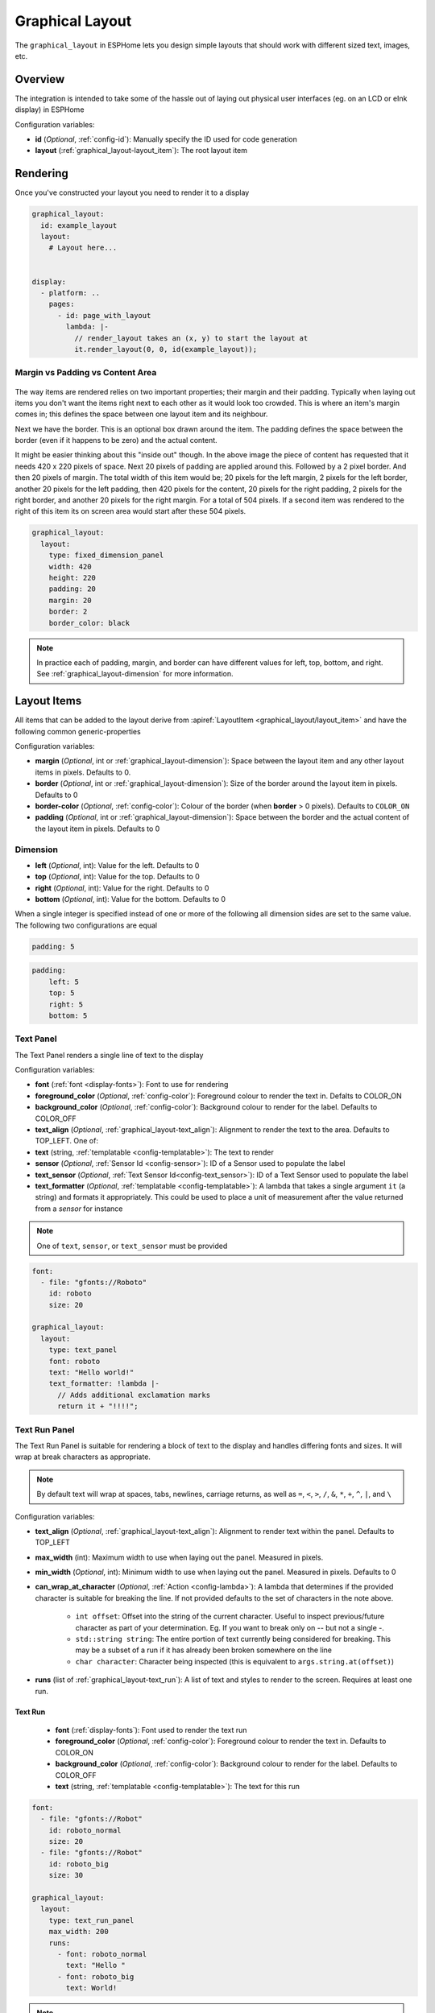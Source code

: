 Graphical Layout
================

.. seo::
    :description: A layout system for rendering screens in ESPHome
    :image: folder-open.svg

The ``graphical_layout`` in ESPHome lets you design simple layouts that should work
with different sized text, images, etc.

.. figure:: /images/graphical_layout.png
    :align: center
    :width: 60.0%

Overview
--------

The integration is intended to take some of the hassle out of laying out physical user interfaces (eg. on an LCD or eInk display)
in ESPHome

Configuration variables:

- **id** (*Optional*, :ref:`config-id`): Manually specify the ID used for code generation
- **layout** (:ref:`graphical_layout-layout_item`): The root layout item

Rendering
---------

Once you've constructed your layout you need to render it to a display

.. code-block:: yaml

    graphical_layout:
      id: example_layout
      layout:
        # Layout here...
          

    display:
      - platform: ..
        pages:
          - id: page_with_layout
            lambda: |-
              // render_layout takes an (x, y) to start the layout at
              it.render_layout(0, 0, id(example_layout));



Margin vs Padding vs Content Area
*********************************

.. figure:: images/margin-vs-padding.png
    :align: center
    :width: 60.0%

The way items are rendered relies on two important properties; their margin and their padding. Typically when laying out items 
you don't want the items right next to each other as it would look too crowded. This is where an item's margin comes in; this
defines the space between one layout item and its neighbour.

Next we have the border. This is an optional box drawn around the item. The padding defines the space between the border (even
if it happens to be zero) and the actual content.

It might be easier thinking about this "inside out" though. In the above image the piece of content has requested that it needs
420 x 220 pixels of space. Next 20 pixels of padding are applied around this. Followed by a 2 pixel border. And then 20 pixels
of margin. The total width of this item would be; 20 pixels for the left margin, 2 pixels for the left border, another 20 pixels
for the left padding, then 420 pixels for the content, 20 pixels for the right padding, 2 pixels for the right border, and another
20 pixels for the right margin. For a total of 504 pixels. If a second item was rendered to the right of this item its on screen
area would start after these 504 pixels.

.. code-block:: yaml

    graphical_layout:
      layout:
        type: fixed_dimension_panel
        width: 420
        height: 220
        padding: 20
        margin: 20
        border: 2
        border_color: black

.. note::

    In practice each of padding, margin, and border can have different values for left, top, bottom, and right. See
    :ref:`graphical_layout-dimension` for more information.

.. _graphical_layout-layout_item:

Layout Items
------------

All items that can be added to the layout derive from :apiref:`LayoutItem <graphical_layout/layout_item>` and have the following
common generic-properties

Configuration variables:

- **margin** (*Optional*, int or :ref:`graphical_layout-dimension`): Space between the layout item and any other layout items in
  pixels. Defaults to 0.
- **border** (*Optional*, int or :ref:`graphical_layout-dimension`): Size of the border around the layout item in pixels. Defaults
  to 0
- **border-color** (*Optional*, :ref:`config-color`): Colour of the border (when **border** > 0 pixels). Defaults to ``COLOR_ON``
- **padding** (*Optional*, int or :ref:`graphical_layout-dimension`): Space between the border and the actual content of the 
  layout item in pixels. Defaults to 0

.. _graphical_layout-dimension:

Dimension
*********

- **left** (*Optional*, int): Value for the left. Defaults to 0
- **top** (*Optional*, int): Value for the top. Defaults to 0
- **right** (*Optional*, int): Value for the right. Defaults to 0
- **bottom** (*Optional*, int): Value for the bottom. Defaults to 0

When a single integer is specified instead of one or more of the following all dimension sides are set to the same value.
The following two configurations are equal

.. code-block:: yaml

    padding: 5

.. code-block:: yaml

    padding:
        left: 5
        top: 5
        right: 5
        bottom: 5


Text Panel
**********

The Text Panel renders a single line of text to the display

Configuration variables:

- **font** (:ref:`font <display-fonts>`): Font to use for rendering
- **foreground_color** (*Optional*, :ref:`config-color`): Foreground colour to render the text in. Defalts to COLOR_ON
- **background_color** (*Optional*, :ref:`config-color`): Background colour to render for the label. Defaults to COLOR_OFF
- **text_align** (*Optional*, :ref:`graphical_layout-text_align`): Alignment to render the text to the area. Defaults to TOP_LEFT. One of:
- **text** (string, :ref:`templatable <config-templatable>`): The text to render
- **sensor** (*Optional*, :ref:`Sensor Id <config-sensor>`): ID of a Sensor used to populate the label
- **text_sensor** (*Optional*, :ref:`Text Sensor Id<config-text_sensor>`): ID of a Text Sensor used to populate the label
- **text_formatter** (*Optional*, :ref:`templatable <config-templatable>`): A lambda that takes a single argument ``it`` (a string) and
  formats it appropriately. This could be used to place a unit of measurement after the value returned from a `sensor` for instance

.. note::

    One of ``text``, ``sensor``, or ``text_sensor`` must be provided

.. code-block:: yaml

    font:
      - file: "gfonts://Roboto"
        id: roboto
        size: 20

    graphical_layout:
      layout:
        type: text_panel
        font: roboto
        text: "Hello world!"
        text_formatter: !lambda |-
          // Adds additional exclamation marks
          return it + "!!!!";

Text Run Panel
**************

The Text Run Panel is suitable for rendering a block of text to the display and handles differing fonts and sizes. It
will wrap at break characters as appropriate.

.. note::

    By default text will wrap at spaces, tabs, newlines, carriage returns, as well as ``=``, ``<``, ``>``, ``/``, ``&``, 
    ``*``, ``+``, ``^``, ``|``, and ``\``

Configuration variables:

- **text_align** (*Optional*, :ref:`graphical_layout-text_align`): Alignment to render text within the panel. Defaults to TOP_LEFT
- **max_width** (int): Maximum width to use when laying out the panel. Measured in pixels.
- **min_width** (*Optional*, int): Minimum width to use when laying out the panel. Measured in pixels. Defaults to 0
- **can_wrap_at_character** (*Optional*, :ref:`Action <config-lambda>`): A lambda that determines if the provided character is suitable
  for breaking the line. If not provided defaults to the set of characters in the note above.

    - ``int offset``: Offset into the string of the current character. Useful to inspect previous/future character as part of
      your determination. Eg. If you want to break only on `--` but not a single `-`.
    - ``std::string string``: The entire portion of text currently being considered for breaking. This may be a subset of
      a run if it has already been broken somewhere on the line
    - ``char character``: Character being inspected (this is equivalent to ``args.string.at(offset)``)

- **runs** (list of :ref:`graphical_layout-text_run`): A list of text and styles to render to the screen. Requires at least one run.

.. _graphical_layout-text_run:

Text Run
^^^^^^^^

  - **font** (:ref:`display-fonts`): Font used to render the text run
  - **foreground_color** (*Optional*, :ref:`config-color`): Foreground colour to render the text in. Defaults to COLOR_ON
  - **background_color** (*Optional*, :ref:`config-color`): Background colour to render for the label. Defaults to COLOR_OFF
  - **text** (string, :ref:`templatable <config-templatable>`): The text for this run

.. code-block:: yaml

    font:
      - file: "gfonts://Robot"
        id: roboto_normal
        size: 20
      - file: "gfonts://Robot"
        id: roboto_big
        size: 30

    graphical_layout:
      layout:
        type: text_run_panel
        max_width: 200
        runs:
          - font: roboto_normal
            text: "Hello "
          - font: roboto_big
            text: World!
.. note::

    In the example above that the first run is ``"Hello "`` - a quoted string with a space at the end. Because of
    the way yaml works if you do not quote a string ending in white space it'll be trimmed. Without the quote the above
    example would render the text ``HelloWorld`` without any space between the portions of text.

Fixed Dimension Panel
*********************

The Fixed Dimension Panel is useful when you want to fix the size of a section of the layout. It takes a single child item
that will be constrained a maximum dimension of those provided.

Configuration variables:

- **width** (*Optional*, int or a :ref:`graphical_layout-fixed_dimension_panel_modes`): Width to constrain the item to in
  pixels. If not provided defaults to the child's width
- **height** (*Optional*, int or a :ref:`graphical_layout-fixed_dimension_panel_modes`): Height to constrain the item to in
  pixels. If not provided defaults to the child's height. The lambda receives a single argument - ``args`` with the following
  properties
- **child** (:ref:`graphical_layout-layout_item`): A Layout Item that will be constained by the fixed dimension panel

.. code-block:: yaml

    graphical_layout:
      layout:
        type: fixed_dimension_panel
        width: 20
        height: 20
        child:
          type: text_panel
          font: roboto
          text: This is a very long string that's definitely longer than 20 pixels but will be truncated

.. _graphical_layout-fixed_dimension_panel_modes:

Calculated Dimension Modes
^^^^^^^^^^^^^^^^^^^^^^^^^^

- ``DISPLAY``: Uses the maximum value of the dimension that will fit on the display accounting for the panels margin,
  border, and padding.
- ``CHILD``: Uses the external dimension (inclusive of margin, border, and padding) of the child for the panel's dimension

Display Rendering Panel
***********************

The Display Rendering Panel can be used to perform arbitrary drawing within the confines of the layout system.

Configuration variables:

- **width** (int): Desired width of the panel in pixels
- **height** (int): Desired height of the panel in pixels
- **lambda** (:ref:`Action <config-lambda>`): Lambda that will perform the drawing. Like the
  :ref:`Display Engine<display-engine>` this will receive a variable ``it`` which represents the engine object. In
  addition the lambda will also receive a variable ``bounds`` which is the rectangle actually available for drawing

.. code-block:: yaml

    graphical_layout:
      layout:
        type: display_rendering_panel
        width: 100
        height: 100
        lambda: |-
          // Draws a box around the available space and a cross through it
          it.rectangle(0, 0, bounds.w, bounds.h);
          it.line(0, 0, bounds.w, bounds.h);
          it.line(0, bounds.h, bounds.w, 0);

.. note::

    All of the coordinates you use in your lambda will be relative to the top-left of the space your panel is
    rendering to. So even if your Display Rendering Panel is positioned at (100, 50) a call to 
    ``it.draw_pixel_at(0, 0)`` would fill the pixel (100, 50) on the screen. See :ref:`local_coordinates` for more 
    information

Horizontal Stack Panel
**********************

The Horizontal Stack Panel renders a series of other :ref:`Layout Items<graphical_layout-layout_item>` from left to
right. 

Configuration variables:

- **item_padding** (*Optional*, int): Number of pixels to leave between the Horizontal Stack Panel's internal padding
  and each child item it renders
- **child_align** (*Optional*, :ref:`graphical_layout-vertical_child_align`): Controls how child elements are rendered - 
  vertically -  within the available space. Defaults to TOP.
- **items** (list of :ref:`graphical_layout-layout_item`): A set of items to render

.. code-block:: yaml

    graphical_layout:
      layout:
        type: horizontal_stack_paenl
        items:
          - type: text_panel
            font: roboto
            text: Left Hand Side
          - type: text_panel
            font: roboto
            text: Right Hand Side

Vertical Stack Panel
********************

The Vertical Stack Panel renders a series of other :ref:`Layout Items<graphical_layout-layout_item>` from top to bottom

Configuration variables

- **item_padding** (*Optional*, int): Number of pixels to leave between the Horizontal Stack Panel's internal padding
  and each child item it renders
- **child_align** (*Optional*, :ref:`graphical_layout-horizontal_child_align`): Controls how child elements are rendered - 
  horizontally -  within the available space. Defaults to LEFT.
- **items** (list of :ref:`graphical_layout-layout_item`): A set of items to render

.. code-block:: yaml

    graphical_layout:
      layout:
        type: vertical_stack_paenl
        items:
          - type: text_panel
            font: roboto
            text: First line of text
          - type: text_panel
            font: roboto
            text: Second line of text

Examples
--------

Two Column Layout Free Flowing 
******************************

This will create two columns that will use as much horizontal width as they need

.. code-block:: yaml

    graphical_layout:
      layout:
        type: horizontal_stack_panel
        items:
          # Column 1
          - type: vertical_stack_panel
            items:
              # Column 1 contents
          # Column 2
          - type: vertical_stack_panel
            items:
              # Column 2 contents

Two Column With Single Fixed Column
***********************************

This will create a two column layout where first column has a fixed amount of space and the second column will
grow as necessary.

.. code-block:: yaml

    graphical_layout:
      layout:
        type: horizontal_stack_panel
        items:
          # Column 1 - Fixed (100px)
          - type: fixed_dimension_panel
            width: 100
            child:
              # Column 1 contents, will never grow beyond 100px wide
          # Column 2 - Variable Width
          - type: vertical_stack_panel
            items:
              # Column 2 contents

Header Bar
**********

This will provide a simple header item and leave the remainder of the display for controls, etc

.. code-block:: yaml

    graphical_layout:
      layout:
        type: vertical_stack_panel
        child_align: STRETCH_TO_FIT_WIDTH
        items:
          # Heading
          - type: text_panel
            font: roboto
            border: 1
            border_color: black
            padding: 2
            margin: 2
            text: Very Important Heading
          # Contents
          - type: horizontal_stack_panel
            items:
              # Main body

Climate Info Layout
*******************

.. figure:: /images/graphical_layout.png
    :align: center
    :width: 60.0%

Similar to the two column examples but this one includes actual textual examples, derived form a sensor, and a :ref:`display-graphs`
being rendered to the screen

.. code-block:: yaml

    substitutions:
      graph_width: "98"
      graph_height: "90"

    graph:
      id: climate_graph
      width: ${graph_width}
      height: ${graph_height}
      duration: 60min
      x_grid: 10min
      traces:
        - sensor: temperature
          line_type: solid
          line_thickness: 4

    graphical_layout:
      - id: climate_sample_layout
        layout:
        type: fixed_dimension_panel
        width: display
        height: display
        child:
          type: vertical_stack
          child_align: stretch_to_fit_width
          item_padding: 2
          items:
            # Row 1 - Header
            - type: horizontal_stack
              items:
                - type: text_panel
                  font: big_font
                  text: Climate Info
            # Row 2 Text + Graph
            - type: horizontal_stack
              items:
                # Row 2 - Column 1 - Text
                - type: text_run_panel
                  max_width: 170
                  border: 0
                  margin: 4
                  text_align: baseline_left
                  runs:
                    - font: text_font
                      text: "The temperature in the "
                    - font: bold_font
                      text: !lambda |-
                        return "study";
                    - font: text_font
                      text: " is "
                    - font: bold_font
                      text: !lambda |-
                        char buffer[100];
                        snprintf(buffer, 100, "%.1f°C", id(temperature).state);
                        return buffer;
                    - font: text_font
                      text: " and "
                    - font: bold_font
                      text: !lambda |-
                        char buffer[100];
                        snprintf(buffer, 100, "%.1f%%", id(humidity).state);
                        return buffer;
                    - font: text_font
                      text: " humidity. It is "
                    - font: bold_font
                      text: !lambda |-
                        return id(thermal_comfort).state;
                # Row 2 - Column 2 - Graph
                - type: display_rendering_panel
                  width: ${graph_width}
                  height: ${graph_height}
                  lambda: !lambda |-
                    it.graph(0, 0, id(climate_graph));

.. note::

    The ``temperature``, ``humidity``, and ``thermal_comfort`` would need to be replaced with appropriate sensors from your
    setup.

Hints
-----

- Make use of the nested nature of the display to build the flexibility you require
- You can add arbritary elements (images, QR codes, graphs, etc) through the use of the ``display_rendering_panel``
- If you're having issues determining why your layout is rendering the way it is turning on the border for the items is an
  easy way to visualise what's happening.
- If your issue is around the ``text_run_panel`` you can set ``debug_outline_runs`` to ``true`` which will render outlines
  around each laid out block of text.


Common Enumerations
-------------------

.. _graphical_layout-text_align:

Text Align
**********

  - ``TOP_LEFT``
  - ``TOP_CENTER``
  - ``TOP_RIGHT``
  - ``CENTER_LEFT``
  - ``CENTER``
  - ``CENTER_RIGHT``
  - ``BASELINE_LEFT``
  - ``BASELINE_CENTER``
  - ``BASELINE_RIGHT``
  - ``BOTTOM_LEFT``
  - ``BOTTOM_CENTER``
  - ``BOTTOM_RIGHT``

.. _graphical_layout-vertical_child_align:

Vertical Child Align
********************

  - ``TOP``: Child items will all render at the top of the available space
  - ``CENTER_VERTICAL``: Child items will all be rendered centered around the middle of the available height
  - ``BOTTOM``: Child items will all be rendered at the bottom of the available space
  - ``STRETCH_TO_FIT_HEIGHT``: Child items will be provided the entire available height and their original width

.. _graphical_layout-horizontal_child_align:

Horizontal Child Align
**********************

  - ``LEFT``: Child items will all render to the left of the available space
  - ``CENTER_HORIZONTAL``: Child items will all be rendered centered around the middle of the available width
  - ``RIGHT``: Child items will all render to the right of the available space
  - ``STRETCH_TO_FIT_WIDTH``: Child items will be provided the entire available width and their original height

See Also
--------

- :ref:`Display <display-engine>`
- :ref:`display-fonts`
- :ref:`display-pages`
- :ref:`local_coordinates`
- :apiref:`graphical_layout/graphical_layout.h`
- :ghedit:`Edit`

